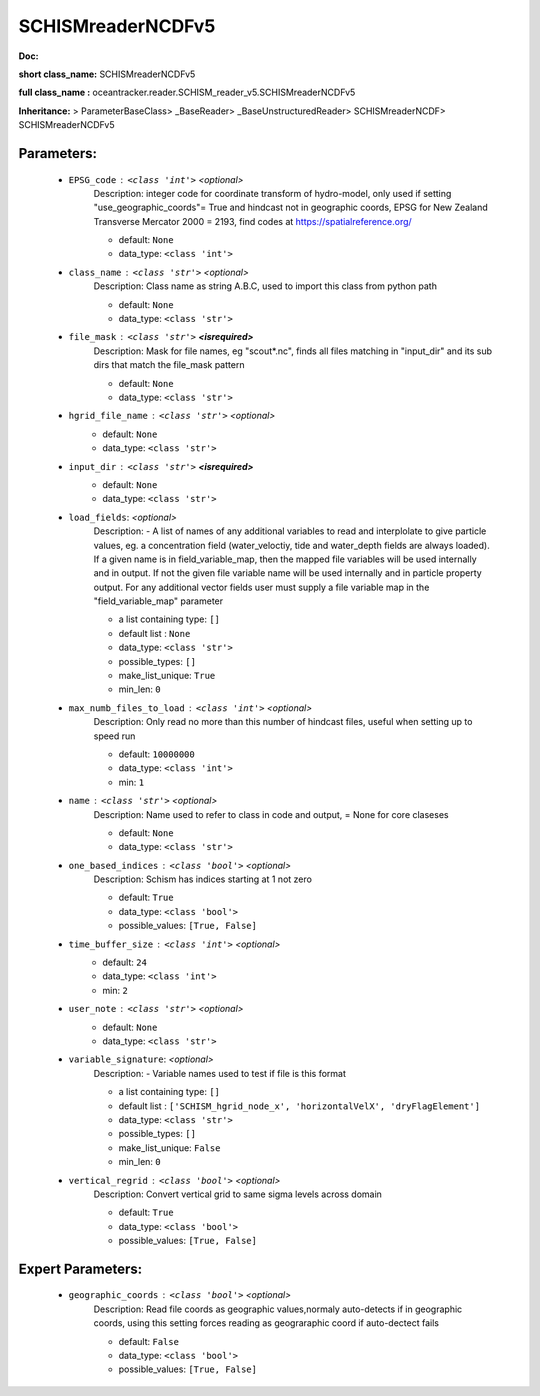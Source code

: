 ###################
SCHISMreaderNCDFv5
###################

**Doc:** 

**short class_name:** SCHISMreaderNCDFv5

**full class_name :** oceantracker.reader.SCHISM_reader_v5.SCHISMreaderNCDFv5

**Inheritance:** > ParameterBaseClass> _BaseReader> _BaseUnstructuredReader> SCHISMreaderNCDF> SCHISMreaderNCDFv5


Parameters:
************

	* ``EPSG_code`` :   ``<class 'int'>``   *<optional>*
		Description: integer code for coordinate transform of hydro-model, only used if setting "use_geographic_coords"= True and hindcast not in geographic coords, EPSG for New Zealand Transverse Mercator 2000 = 2193, find codes at https://spatialreference.org/

		- default: ``None``
		- data_type: ``<class 'int'>``

	* ``class_name`` :   ``<class 'str'>``   *<optional>*
		Description: Class name as string A.B.C, used to import this class from python path

		- default: ``None``
		- data_type: ``<class 'str'>``

	* ``file_mask`` :   ``<class 'str'>`` **<isrequired>**
		Description: Mask for file names, eg "scout*.nc", finds all files matching in  "input_dir" and its sub dirs that match the file_mask pattern

		- default: ``None``
		- data_type: ``<class 'str'>``

	* ``hgrid_file_name`` :   ``<class 'str'>``   *<optional>*
		- default: ``None``
		- data_type: ``<class 'str'>``

	* ``input_dir`` :   ``<class 'str'>`` **<isrequired>**
		- default: ``None``
		- data_type: ``<class 'str'>``

	* ``load_fields``:  *<optional>*
		Description: - A list of names of any additional variables to read and interplolate to give particle values, eg. a concentration field (water_veloctiy, tide and water_depth fields are always loaded). If a given name is in field_variable_map, then the mapped file variables will be used internally and in output. If not the given file variable name will be used internally and in particle property output. For any additional vector fields user must supply a file variable map in the "field_variable_map" parameter

		- a list containing type:  ``[]``
		- default list : ``None``
		- data_type: ``<class 'str'>``
		- possible_types: ``[]``
		- make_list_unique: ``True``
		- min_len: ``0``

	* ``max_numb_files_to_load`` :   ``<class 'int'>``   *<optional>*
		Description: Only read no more than this number of hindcast files, useful when setting up to speed run

		- default: ``10000000``
		- data_type: ``<class 'int'>``
		- min: ``1``

	* ``name`` :   ``<class 'str'>``   *<optional>*
		Description: Name used to refer to class in code and output, = None for core claseses

		- default: ``None``
		- data_type: ``<class 'str'>``

	* ``one_based_indices`` :   ``<class 'bool'>``   *<optional>*
		Description: Schism has indices starting at 1 not zero

		- default: ``True``
		- data_type: ``<class 'bool'>``
		- possible_values: ``[True, False]``

	* ``time_buffer_size`` :   ``<class 'int'>``   *<optional>*
		- default: ``24``
		- data_type: ``<class 'int'>``
		- min: ``2``

	* ``user_note`` :   ``<class 'str'>``   *<optional>*
		- default: ``None``
		- data_type: ``<class 'str'>``

	* ``variable_signature``:  *<optional>*
		Description: - Variable names used to test if file is this format

		- a list containing type:  ``[]``
		- default list : ``['SCHISM_hgrid_node_x', 'horizontalVelX', 'dryFlagElement']``
		- data_type: ``<class 'str'>``
		- possible_types: ``[]``
		- make_list_unique: ``False``
		- min_len: ``0``

	* ``vertical_regrid`` :   ``<class 'bool'>``   *<optional>*
		Description: Convert vertical grid to same sigma levels across domain

		- default: ``True``
		- data_type: ``<class 'bool'>``
		- possible_values: ``[True, False]``



Expert Parameters:
*******************

	* ``geographic_coords`` :   ``<class 'bool'>``   *<optional>*
		Description: Read file coords as geographic values,normaly auto-detects if in geographic coords, using this setting  forces reading as geograraphic coord if auto-dectect fails

		- default: ``False``
		- data_type: ``<class 'bool'>``
		- possible_values: ``[True, False]``


